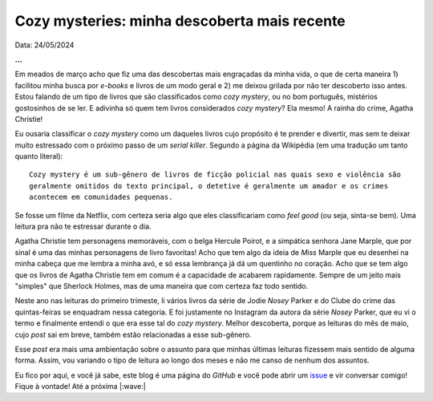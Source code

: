Cozy mysteries: minha descoberta mais recente
=============================================

Data: 24/05/2024

.. tags:: 

   Leitura

**...**

Em meados de março acho que fiz uma das descobertas mais engraçadas da minha vida, o que
de certa maneira 1) facilitou minha busca por *e-books* e livros de um modo geral e 2) me
deixou grilada por não ter descoberto isso antes. Estou falando de um tipo de livros que 
são classificados como *cozy mystery*, ou no bom português, mistérios gostosinhos de se ler.
E adivinha só quem tem livros considerados *cozy mystery*? Ela mesmo! A rainha do crime,
Agatha Christie!

Eu ousaria classificar o *cozy mystery* como um daqueles livros cujo propósito é te prender
e divertir, mas sem te deixar muito estressado com o próximo passo de um *serial killer*.
Segundo a página da Wikipédia (em uma tradução um tanto quanto literal): 

::
  
   Cozy mystery é um sub-gênero de livros de ficção policial nas quais sexo e violência são 
   geralmente omitidos do texto principal, o detetive é geralmente um amador e os crimes 
   acontecem em comunidades pequenas.

Se fosse um filme da Netflix, com certeza seria algo que eles classificariam como *feel good*
(ou seja, sinta-se bem). Uma leitura pra não te estressar durante o dia.

Agatha Christie tem personagens memoráveis, com o belga Hercule Poirot, e a simpática senhora
Jane Marple, que por sinal é uma das minhas personagens de livro favoritas! Acho que tem algo
da ideia de *Miss* Marple que eu desenhei na minha cabeça que me lembra a minha avó, e só essa
lembrança já dá um quentinho no coração. Acho que se tem algo que os livros de Agatha Christie
tem em comum é a capacidade de acabarem rapidamente. Sempre de um jeito mais "simples" que
Sherlock Holmes, mas de uma maneira que com certeza faz todo sentido.

Neste ano nas leituras do primeiro trimeste, li vários livros da série de Jodie *Nosey* Parker
e do Clube do crime das quintas-feiras se enquadram nessa categoria. E foi justamente no Instagram 
da autora da série *Nosey* Parker, que eu vi o termo e finalmente entendi o que era esse tal do 
*cozy mystery*. Melhor descoberta, porque as leituras do mês de maio, cujo *post* sai em breve,
também estão relacionadas a esse sub-gênero.

Esse *post* era mais uma ambientação sobre o assunto para que minhas últimas leituras fizessem
mais sentido de alguma forma. Assim, vou variando o tipo de leitura ao longo dos meses e não me
canso de nenhum dos assuntos.

Eu fico por aqui, e você já sabe, este blog é uma página do *GitHub* e você pode abrir um 
`issue <https://github.com/renataakemii/renataakemii.github.io/issues>`_ e vir conversar comigo! 
Fique à vontade! Até a próxima |:wave:|